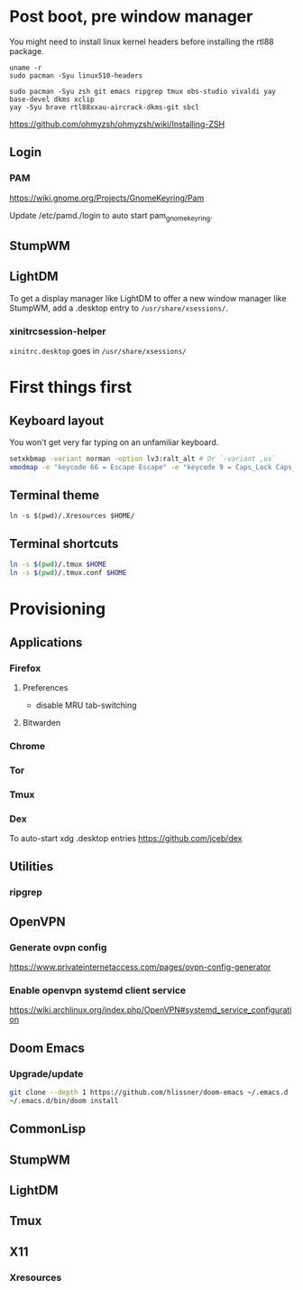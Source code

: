 * Post boot, pre window manager

You might need to install linux kernel headers before installing the rtl88 package.

#+begin_src
uname -r
sudo pacman -Syu linux510-headers
#+end_src

#+BEGIN_SRC
sudo pacman -Syu zsh git emacs ripgrep tmux obs-studio vivaldi yay base-devel dkms xclip
yay -Syu brave rtl88xxau-aircrack-dkms-git sbcl
#+END_SRC

https://github.com/ohmyzsh/ohmyzsh/wiki/Installing-ZSH

** Login

*** PAM

https://wiki.gnome.org/Projects/GnomeKeyring/Pam

Update /etc/pamd./login to auto start pam_gnome_keyring.

** StumpWM
** LightDM
To get a display manager like LightDM to offer a new window manager like StumpWM, add a .desktop
entry to ~/usr/share/xsessions/~.

*** xinitrcsession-helper
~xinitrc.desktop~ goes in ~/usr/share/xsessions/~

* First things first
** Keyboard layout
You won't get very far typing on an unfamiliar keyboard.

#+begin_src sh
setxkbmap -variant norman -option lv3:ralt_alt # Or `-variant ,us`
xmodmap -e "keycode 66 = Escape Escape" -e "keycode 9 = Caps_Lock Caps_Lock"
#+end_src

** Terminal theme
~ln -s $(pwd)/.Xresources $HOME/~

** Terminal shortcuts
#+begin_src sh
ln -s $(pwd)/.tmux $HOME
ln -s $(pwd)/.tmux.conf $HOME
#+end_src

* Provisioning
** Applications
*** Firefox
**** Preferences
- disable MRU tab-switching
**** Bitwarden
*** Chrome
*** Tor
*** Tmux
*** Dex
To auto-start xdg .desktop entries
https://github.com/jceb/dex
** Utilities
*** ripgrep
** OpenVPN
*** Generate ovpn config
https://www.privateinternetaccess.com/pages/ovpn-config-generator
*** Enable openvpn systemd client service
https://wiki.archlinux.org/index.php/OpenVPN#systemd_service_configuration
** Doom Emacs
*** Upgrade/update
#+begin_src sh
git clone --depth 1 https://github.com/hlissner/doom-emacs ~/.emacs.d
~/.emacs.d/bin/doom install
#+end_src

** CommonLisp
** StumpWM
** LightDM
** Tmux
** X11
*** Xresources
